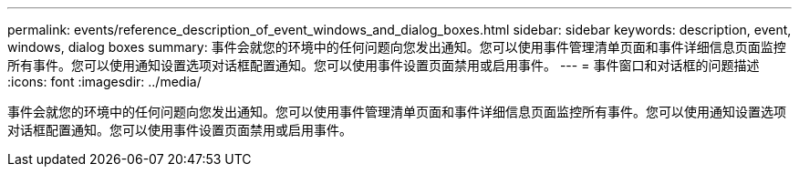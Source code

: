 ---
permalink: events/reference_description_of_event_windows_and_dialog_boxes.html 
sidebar: sidebar 
keywords: description, event, windows, dialog boxes 
summary: 事件会就您的环境中的任何问题向您发出通知。您可以使用事件管理清单页面和事件详细信息页面监控所有事件。您可以使用通知设置选项对话框配置通知。您可以使用事件设置页面禁用或启用事件。 
---
= 事件窗口和对话框的问题描述
:icons: font
:imagesdir: ../media/


[role="lead"]
事件会就您的环境中的任何问题向您发出通知。您可以使用事件管理清单页面和事件详细信息页面监控所有事件。您可以使用通知设置选项对话框配置通知。您可以使用事件设置页面禁用或启用事件。
